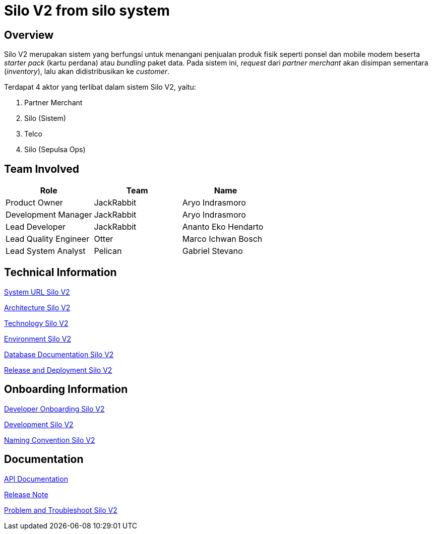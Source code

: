 = Silo V2 from silo system
:keywords: Telco,active

== Overview

Silo V2 merupakan sistem yang berfungsi untuk menangani penjualan produk fisik seperti ponsel dan mobile modem beserta _starter pack_ (kartu perdana) atau _bundling_ paket data.
Pada sistem ini, _request_ dari _partner merchant_ akan disimpan sementara (_inventory_), lalu akan didistribusikan ke _customer_.

Terdapat 4 aktor yang terlibat dalam sistem Silo V2, yaitu:

. Partner Merchant
. Silo (Sistem)
. Telco
. Silo (Sepulsa Ops)

== Team Involved

|===
| Role | Team| Name

| Product Owner
| JackRabbit
| Aryo Indrasmoro

| Development Manager
| JackRabbit
| Aryo Indrasmoro

| Lead Developer
| JackRabbit
| Ananto Eko Hendarto

| Lead Quality Engineer
| Otter
| Marco Ichwan Bosch

| Lead System Analyst
| Pelican
| Gabriel Stevano
|===

== Technical Information

<<silo-v2/url-silo-v2.adoc#, System URL Silo V2>>

<<silo-v2/architecture-silo-v2.adoc#, Architecture Silo V2>>

<<silo-v2/technology-silo-v2.adoc#, Technology Silo V2>>

<<silo-v2/environment-silo-v2.adoc#, Environment Silo V2>>

<<silo-v2/database-silo-v2.adoc#, Database Documentation Silo V2>>

<<silo-v2/release-deploy-silo-v2.adoc#, Release and Deployment Silo V2>>

== Onboarding Information

<<silo-v2/dev-onboarding-silo-v2.adoc#, Developer Onboarding Silo V2>>

<<silo-v2/development-silo-v2.adoc#, Development Silo V2>>

<<silo-v2/naming-convention-silo-v2.adoc#, Naming Convention Silo V2>>

== Documentation

https://silo.sumpahpalapa.com/admin/apidoc[API Documentation]

https://github.com/sepulsa/silo2/releases[Release Note]

<<silo-v2/problem-trouble-silo-v2.adoc#, Problem and Troubleshoot Silo V2>>
